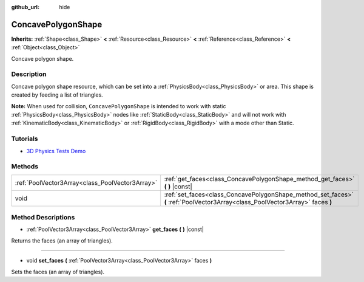 :github_url: hide

.. DO NOT EDIT THIS FILE!!!
.. Generated automatically from Godot engine sources.
.. Generator: https://github.com/godotengine/godot/tree/3.5/doc/tools/make_rst.py.
.. XML source: https://github.com/godotengine/godot/tree/3.5/doc/classes/ConcavePolygonShape.xml.

.. _class_ConcavePolygonShape:

ConcavePolygonShape
===================

**Inherits:** :ref:`Shape<class_Shape>` **<** :ref:`Resource<class_Resource>` **<** :ref:`Reference<class_Reference>` **<** :ref:`Object<class_Object>`

Concave polygon shape.

Description
-----------

Concave polygon shape resource, which can be set into a :ref:`PhysicsBody<class_PhysicsBody>` or area. This shape is created by feeding a list of triangles.

\ **Note:** When used for collision, ``ConcavePolygonShape`` is intended to work with static :ref:`PhysicsBody<class_PhysicsBody>` nodes like :ref:`StaticBody<class_StaticBody>` and will not work with :ref:`KinematicBody<class_KinematicBody>` or :ref:`RigidBody<class_RigidBody>` with a mode other than Static.

Tutorials
---------

- `3D Physics Tests Demo <https://godotengine.org/asset-library/asset/675>`__

Methods
-------

+-------------------------------------------------+--------------------------------------------------------------------------------------------------------------------------------+
| :ref:`PoolVector3Array<class_PoolVector3Array>` | :ref:`get_faces<class_ConcavePolygonShape_method_get_faces>` **(** **)** |const|                                               |
+-------------------------------------------------+--------------------------------------------------------------------------------------------------------------------------------+
| void                                            | :ref:`set_faces<class_ConcavePolygonShape_method_set_faces>` **(** :ref:`PoolVector3Array<class_PoolVector3Array>` faces **)** |
+-------------------------------------------------+--------------------------------------------------------------------------------------------------------------------------------+

Method Descriptions
-------------------

.. _class_ConcavePolygonShape_method_get_faces:

- :ref:`PoolVector3Array<class_PoolVector3Array>` **get_faces** **(** **)** |const|

Returns the faces (an array of triangles).

----

.. _class_ConcavePolygonShape_method_set_faces:

- void **set_faces** **(** :ref:`PoolVector3Array<class_PoolVector3Array>` faces **)**

Sets the faces (an array of triangles).

.. |virtual| replace:: :abbr:`virtual (This method should typically be overridden by the user to have any effect.)`
.. |const| replace:: :abbr:`const (This method has no side effects. It doesn't modify any of the instance's member variables.)`
.. |vararg| replace:: :abbr:`vararg (This method accepts any number of arguments after the ones described here.)`
